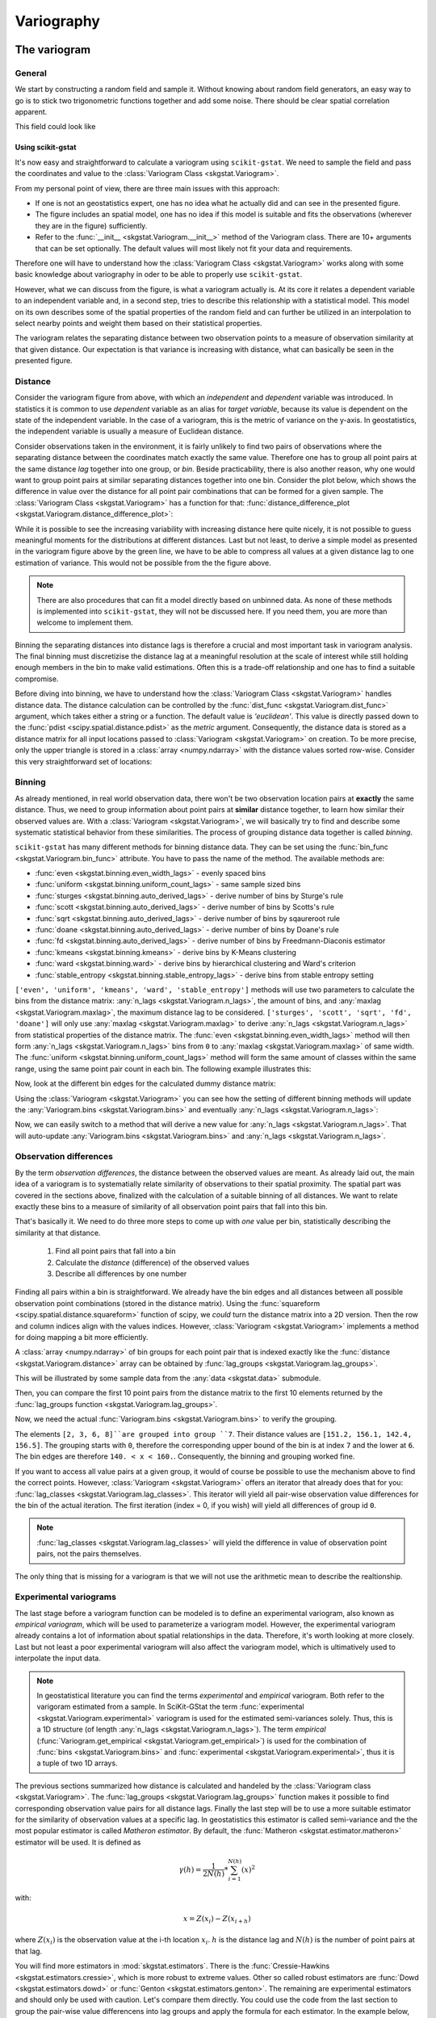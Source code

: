 ===========
Variography
===========

The variogram
=============

General
-------

We start by constructing a random field and sample it. Without knowing about
random field generators, an easy way to go is to stick two trigonometric
functions together and add some noise. There should be clear spatial
correlation apparent.

.. ipython:: python

    import numpy as np
    import matplotlib.pyplot as plt
    plt.style.use('ggplot')
    from pprint import pprint

This field could look like

.. ipython:: python

    # apply the function to a meshgrid and add noise
    xx, yy = np.mgrid[0:0.5 * np.pi:500j, 0:0.8 * np.pi:500j]
    np.random.seed(42)

    # generate a regular field
    _field = np.sin(xx)**2 + np.cos(yy)**2 + 10

    # add noise
    np.random.seed(42)
    z = _field + np.random.normal(0, 0.15, (500,  500))

    @savefig tf.png width=8in
    plt.imshow(z, cmap='RdYlBu_r')
    plt.close()

Using scikit-gstat
~~~~~~~~~~~~~~~~~~

It's now easy and straightforward to calculate a variogram using
``scikit-gstat``. We need to sample the field and pass the coordinates and
value to the :class:`Variogram Class <skgstat.Variogram>`.

.. ipython:: python
    :okwarning:

    import skgstat as skg

    # random coordinates
    np.random.seed(42)
    coords = np.random.randint(0, 500, (300, 2))
    values = np.fromiter((z[c[0], c[1]] for c in coords), dtype=float)

    V = skg.Variogram(coords, values)
    @savefig var1.png width=8in
    V.plot()

From my personal point of view, there are three main issues with this approach:

* If one is not an geostatistics expert, one has no idea what he actually did
  and can see in the presented figure.
* The figure includes an spatial model, one has no idea if this model is
  suitable and fits the observations (wherever they are in the figure)
  sufficiently.
* Refer to the :func:`__init__ <skgstat.Variogram.__init__>` method of the
  Variogram class. There are 10+ arguments that can be set optionally. The
  default values will most likely not fit your data and requirements.

Therefore one will have to understand how the
:class:`Variogram Class <skgstat.Variogram>` works along with some basic
knowledge about variography in oder to be able to properly use ``scikit-gstat``.

However, what we can discuss from the figure, is what a variogram actually is.
At its core it relates a dependent variable to an independent variable and,
in a second step, tries to describe this relationship with a statistical
model. This model on its own describes some of the spatial properties of the
random field and can further be utilized in an interpolation to select nearby
points and weight them based on their statistical properties.

The variogram relates the separating distance between two observation points
to a measure of observation similarity at that given distance. Our expectation
is that variance is increasing with distance, what can basically be seen in
the presented figure.

Distance
--------

Consider the variogram figure from above, with which an *independent* and
*dependent* variable was introduced. In statistics it is common to use
*dependent* variable as an alias for *target variable*, because its value is
dependent on the state of the independent variable. In the case of a
variogram, this is the metric of variance on the y-axis. In geostatistics,
the independent variable is usually a measure of Euclidean distance.

Consider observations taken in the environment, it is fairly unlikely to find
two pairs of observations where the separating distance between the
coordinates match exactly the same value. Therefore one has to group all
point pairs at the same distance *lag* together into one group, or *bin*.
Beside practicability, there is also another reason, why one would want to
group point pairs at similar separating distances together into one bin.
Consider the plot below, which shows the difference in value over the
distance for all point pair combinations that can be formed for a given sample.
The :class:`Variogram Class <skgstat.Variogram>` has a function for that:
:func:`distance_difference_plot <skgstat.Variogram.distance_difference_plot>`:

.. ipython:: python
    :okwarning:

    @savefig dist_diff_plot.png width=8in
    V.distance_difference_plot()
    plt.close()

While it is possible to see the increasing variability with increasing
distance here quite nicely, it is not possible to guess meaningful moments
for the distributions at different distances. Last but not least, to derive a simple
model as presented in the variogram figure above by the green line, we have
to be able to compress all values at a given distance lag to one estimation
of variance. This would not be possible from the the figure above.

.. note::

    There are also procedures that can fit a model directly based on unbinned
    data. As none of these methods is implemented into ``scikit-gstat``, they
    will not be discussed here. If you need them, you are more than welcome
    to implement them.

Binning the separating distances into distance lags is therefore a crucial and
most important task in variogram analysis. The final binning must
discretizise the distance lag at a meaningful resolution at the scale of
interest while still holding enough members in the bin to make valid
estimations. Often this is a trade-off relationship and one has to find a
suitable compromise.

Before diving into binning, we have to understand how the
:class:`Variogram Class <skgstat.Variogram>` handles distance data. The
distance calculation can be controlled by the 
:func:`dist_func <skgstat.Variogram.dist_func>` argument, which
takes either a string or a function. The default value is `'euclidean'`.
This value is directly passed down to the
:func:`pdist <scipy.spatial.distance.pdist>` as the `metric` argument.
Consequently, the distance data is stored as a distance matrix for all 
input locations passed to :class:`Variogram <skgstat.Variogram>` on 
creation. To be more precise, only the upper triangle is stored 
in a :class:`array <numpy.ndarray>` with the distance values sorted 
row-wise. Consider this very straightforward set of locations:

.. ipython:: python
    :okwarning:

    locations = [[0,0], [0,1], [1,1], [1,0]]
    V = skg.Variogram(locations, [0, 1, 2, 1], normalize=False)

    V.distance

    # turn into a 2D matrix again
    from scipy.spatial.distance import squareform

    print(squareform(V.distance))


Binning
-------

As already mentioned, in real world observation data, there won't
be two observation location pairs at **exactly** the same distance. 
Thus, we need to group information about point pairs at **similar** distance
together, to learn how similar their observed values are. 
With a :class:`Variogram <skgstat.Variogram>`, we will basically try
to find and describe some systematic statistical behavior from these 
similarities. The process of grouping distance data together is 
called *binning*.

``scikit-gstat`` has many different methods for binning distance data. 
They can be set using the :func:`bin_func <skgstat.Variogram.bin_func>`
attribute. You have to pass the name of the method.
The available methods are:

* :func:`even <skgstat.binning.even_width_lags>` - evenly spaced bins
* :func:`uniform <skgstat.binning.uniform_count_lags>` - same sample sized bins
* :func:`sturges <skgstat.binning.auto_derived_lags>` - derive number of bins by Sturge's rule
* :func:`scott <skgstat.binning.auto_derived_lags>` - derive number of bins by Scotts's rule
* :func:`sqrt <skgstat.binning.auto_derived_lags>` - derive number of bins by sqaureroot rule
* :func:`doane <skgstat.binning.auto_derived_lags>` - derive number of bins by Doane's rule
* :func:`fd <skgstat.binning.auto_derived_lags>` - derive number of bins by Freedmann-Diaconis estimator
* :func:`kmeans <skgstat.binning.kmeans>` - derive bins by K-Means clustering
* :func:`ward <skgstat.binning.ward>` - derive bins by hierarchical clustering and Ward's criterion
* :func:`stable_entropy <skgstat.binning.stable_entropy_lags>` - derive bins from stable entropy setting

``['even', 'uniform', 'kmeans', 'ward', 'stable_entropy']`` methods will use two parameters 
to calculate the bins from the distance matrix: :any:`n_lags <skgstat.Variogram.n_lags>`,
the amount of bins, and :any:`maxlag <skgstat.Variogram.maxlag>`, the maximum distance lag to be considered.
``['sturges', 'scott', 'sqrt', 'fd', 'doane']`` will only use :any:`maxlag <skgstat.Variogram.maxlag>`
to derive :any:`n_lags <skgstat.Variogram.n_lags>` from statistical properties of the distance matrix.
The :func:`even <skgstat.binning.even_width_lags>` method will 
then form :any:`n_lags <skgstat.Variogram.n_lags>` bins from ``0`` to :any:`maxlag <skgstat.Variogram.maxlag>`
of same width. 
The :func:`uniform <skgstat.binning.uniform_count_lags>` method will form the same amount of classes
within the same range, using the same point pair count in each bin.
The following example illustrates this:

.. ipython:: python
    :okwarning:

    from skgstat.binning import even_width_lags, uniform_count_lags
    from scipy.spatial.distance import pdist

    loc = np.random.normal(50, 10, size=(30, 2))
    distances = pdist(loc)


Now, look at the different bin edges for the calculated dummy 
distance matrix:

.. ipython:: python
    :okwarning: 

    even_width_lags(distances, 10, 250)
    uniform_count_lags(distances, 10, 250)


Using the :class:`Variogram <skgstat.Variogram>` you can see how the setting
of different binning methods will update the :any:`Variogram.bins <skgstat.Variogram.bins>`
and eventually :any:`n_lags <skgstat.Variogram.n_lags>`:

.. ipython:: python
    :okwarning:

    test = skg.Variogram(
        *skg.data.pancake().get('sample'),  # use some sample data
        n_lags=25,                          # set 25 classes
        bin_func='even'
    )
    print(test.bins)

Now, we can easily switch to a method that will derive a new value for :any:`n_lags <skgstat.Variogram.n_lags>`.
That will auto-update :any:`Variogram.bins <skgstat.Variogram.bins>`
and :any:`n_lags <skgstat.Variogram.n_lags>`.

.. ipython:: python
    :okwarning:

    # sqrt will very likely estimate way more bins
    test.bin_func = 'sqrt'
    print(f'Auto-derived {test.n_lags} bins.')
    print(V.bins)

Observation differences
-----------------------

By the term *observation differences*, the distance between the 
observed values are meant. As already laid out, the main idea of 
a variogram is to systematially relate similarity of observations 
to their spatial proximity. The spatial part was covered in the 
sections above, finalized with the calculation of a suitable 
binning of all distances. We want to relate exactly these bins
to a measure of similarity of all observation point pairs that 
fall into this bin.

That's basically it. We need to do three more steps to come up 
with *one* value per bin, statistically describing the similarity
at that distance.

    1. Find all point pairs that fall into a bin
    2. Calculate the *distance* (difference) of the observed values
    3. Describe all differences by one number


Finding all pairs within a bin is straightforward. We already have 
the bin edges and all distances between all possible observation 
point combinations (stored in the distance matrix). Using the 
:func:`squareform <scipy.spatial.distance.squareform>` function 
of scipy, we *could* turn the distance matrix into a 2D version.
Then the row and column indices align with the values indices.
However, :class:`Variogram <skgstat.Variogram>` implements 
a method for doing mapping a bit more efficiently.

A :class:`array <numpy.ndarray>` of bin groups for each point pair that 
is indexed exactly like the :func:`distance <skgstat.Variogram.distance>`
array can be obtained by :func:`lag_groups <skgstat.Variogram.lag_groups>`.

This will be illustrated by some sample data from the :any:`data <skgstat.data>`
submodule.

.. ipython:: python
    :okwarning:

    coords, vals = skg.data.pancake(N=200).get('sample')

    V = skg.Variogram(
            coords, 
            vals,
            n_lags=25
        )
    V.maxlag = 500

Then, you can compare the first 10 point pairs from the distance matrix
to the first 10 elements returned by the 
:func:`lag_groups function <skgstat.Variogram.lag_groups>`.

.. ipython:: python
    :okwarning:

    # first 10 distances
    V.distance[:10].round(1)

    # first 10 groups
    V.lag_groups()[:10]

Now, we need the actual :func:`Variogram.bins <skgstat.Variogram.bins>` 
to verify the grouping.

.. ipython:: python 
    :okwarning:

    V.bins

The elements ``[2, 3, 6, 8]``are grouped into group ``7``.
Their distance values are ``[151.2, 156.1, 142.4, 156.5]``.
The grouping starts with ``0``, therefore the corresponding upper bound of the bin
is at index ``7`` and the lower at ``6``.
The bin edges are therefore ``140. < x < 160.``. 
Consequently, the binning and grouping worked fine.

If you want to access all value pairs at a given group, it would of 
course be possible to use the mechanism above to find the correct points.
However, :class:`Variogram <skgstat.Variogram>` offers an iterator 
that already does that for you: 
:func:`lag_classes <skgstat.Variogram.lag_classes>`. This iterator 
will yield all pair-wise observation value differences for the bin 
of the actual iteration. The first iteration (index = 0, if you wish) 
will yield all differences of group id ``0``. 

.. note::

    :func:`lag_classes <skgstat.Variogram.lag_classes>` will yield 
    the difference in value of observation point pairs, not the pairs 
    themselves.

.. ipython:: python

    for i, group in enumerate(V.lag_classes()):
        print('[Group %d]: %.2f' % (i, np.mean(group)))

The only thing that is missing for a variogram is that we will not 
use the arithmetic mean to describe the realtionship.

Experimental variograms
-----------------------

The last stage before a variogram function can be modeled is to define 
an experimental variogram, also known as *empirical variogram*, which
will be used to parameterize a variogram model.
However, the experimental variogram already contains a lot of information 
about spatial relationships in the data. Therefore, it's worth looking 
at more closely. Last but not least a poor experimental variogram will 
also affect the variogram model, which is ultimatively used to interpolate
the input data.

.. note::

    In geostatistical literature you can find the terms *experimental* and
    *empirical* variogram. Both refer to the varigoram estimated from a sample.
    In SciKit-GStat the term :func:`experimental <skgstat.Variogram.experimental>`
    variogram is used for the estimated semi-variances solely. Thus, this is a
    1D structure (of length :any:`n_lags <skgstat.Variogram.n_lags>`).
    The term *empirical* (:func:`Variogram.get_empirical <skgstat.Variogram.get_empirical>`)
    is used for the combination of :func:`bins <skgstat.Variogram.bins>` and
    :func:`experimental <skgstat.Variogram.experimental>`, thus it is a tuple of
    two 1D arrays.

The previous sections summarized how distance is calculated and handeled 
by the :class:`Variogram class <skgstat.Variogram>`. 
The :func:`lag_groups <skgstat.Variogram.lag_groups>` function makes it 
possible to find corresponding observation value pairs for all distance 
lags. Finally the last step will be to use a more suitable estimator 
for the similarity of observation values at a specific lag. 
In geostatistics this estimator is called semi-variance and the
the most popular estimator is called *Matheron estimator*. 
By default, the :func:`Matheron <skgstat.estimator.matheron>` estimator will be used.
It is defined as 

.. math::
        \gamma (h) = \frac{1}{2N(h)} * \sum_{i=1}^{N(h)}(x)^2

with:

.. math::
    x = Z(x_i) - Z(x_{i+h})

where :math:`Z(x_i)` is the observation value at the i-th location 
:math:`x_i`. :math:`h` is the distance lag and :math:`N(h)` is the 
number of point pairs at that lag.

You will find more estimators in :mod:`skgstat.estimators`. 
There is the :func:`Cressie-Hawkins <skgstat.estimators.cressie>`, 
which is more robust to extreme values. Other so called robust 
estimators are :func:`Dowd <skgstat.estimators.dowd>` or 
:func:`Genton <skgstat.estimators.genton>`.
The remaining are experimental estimators and should only be used 
with caution. 
Let's compare them directly. You could use the code from the last section
to group the pair-wise value differencens into lag groups and apply the
formula for each estimator. In the example below, we will iteratively change
the :class:`Variogram <skgstat.Variogram>` instance used so far to
achieve this:

.. ipython:: python
    :okwarning:

    fig, _a = plt.subplots(1, 3, figsize=(8,4), sharey=True)
    axes = _a.flatten()

    axes[0].plot(V.bins, V.experimental, '.b')
    V.estimator = 'cressie'
    axes[1].plot(V.bins, V.experimental, '.b')
    V.estimator = 'dowd'
    axes[2].plot(V.bins, V.experimental, '.b')
    axes[0].set_ylabel('semivariance')
    axes[0].set_title('Matheron')
    axes[1].set_title('Cressie-Hawkins')
    axes[2].set_title('Dowd')

    @savefig compare_estimators.png width=8in
    fig.show()

.. note::

    With this example it is not a good idea to use the Gention estimator,
    as it takes a long time to calculate the experimental variogram.


Variogram models
----------------

The last step to describe the spatial pattern in a data set 
using variograms is to model the empirically observed and calculated
experimental variogram with a proper mathematical function. 
Technically, this setp is straightforward. We need to define a 
function that takes a distance value and returns 
a semi-variance value. One big advantage of these models is, that we 
can assure different things, like positive definitenes. Most models
are also monotonically increasing and approach an upper bound.
Usually these models need three parameters to fit to the experimental
variogram. All three parameters have a meaning and are useful
to learn something about the data. This upper bound a model approaches
is called *sill*. The distance at which 95% of the sill are approached 
is called the *effective range*. 
That means, the range is the distance at which 
observation values do **not** become more dissimilar with increasing 
distance. They are statistically independent. That also means, it doesn't 
make any sense to further describe spatial relationships of observations 
further apart with means of geostatistics. 
The last parameter is the *nugget*.
It is used to add semi-variance to all values. Graphically that means to
*move the variogram up on the y-axis*. The nugget is the semi-variance modeled
on the 0-distance lag. Compared to the sill it is the share of variance that
cannot be described spatially.

.. warning::

    There is a very important design decision underlying all models in SciKit-GStat.
    All models take the *effective range* as a parameter. If you look into literature,
    there is also the **model** parameter *range*. That can be very confusing, hence
    it was decided to fit models on the *effective range*.
    You can translate one into the other quite easily. Transformation factors are
    reported in literature, but not commonly the same ones are used.
    Finally, the transformation is always coded into SciKit-GStat's 
    :any:`models <skgstat.models>`, even if it's a 1:1 *transformation*.

The spherical model
~~~~~~~~~~~~~~~~~~~

The sperical model is the most commonly used variogram model. 
It is characterized by a very steep, exponential increase in semi-variance.
That means it approaches the sill quite quickly. It can be used when 
observations show strong dependency on short distances.
It is defined like:

.. math::
    \gamma = b + C_0 * \left({1.5*\frac{h}{r} - 0.5*\frac{h}{r}^3}\right)

if h < r, and

.. math::
    \gamma = b + C_0
    
else. ``b`` is the nugget, :math:`C_0` is the sill, ``h`` is the input
distance lag and ``r`` is the effective range. That is the range parameter 
described above, that describes the correlation length. 
Many other variogram model implementations might define the range parameter, 
which is a variogram parameter. This is a bit confusing, as the range parameter 
is specific to the used model. Therefore I decided to directly use the 
*effective range* as a parameter, as that makes more sense in my opinion. 
 
As we already calculated an experimental variogram and find the spherical 
model in the :any:`models <skgstat.models>` sub-module, we can utilize e.g. 
:func:`curve_fit <scipy.optimize.curve_fit>` from scipy to fit the model 
using a least squares approach.

.. note::

    With the given example, the default usage of :func:`curve_fit <scipy.optimize.curve_fit>` 
    will use the Levenberg-Marquardt algorithm, without initial guess for the parameters.
    This will fail to find a suitable range parameter. 
    Thus, for this example, you need to pass an initial guess to the method.
 
.. ipython:: python
    :okwarning:
 
    from skgstat import models

    # set estimator back
    V.estimator = 'matheron'
    V.model = 'spherical'

    xdata = V.bins
    ydata = V.experimental
   
    from scipy.optimize import curve_fit
    
    # initial guess - otherwise lm will not find a range
    p0 = [np.mean(xdata), np.mean(ydata), 0] 
    cof, cov =curve_fit(models.spherical, xdata, ydata, p0=p0)
    
Here, *cof* are now the coefficients found to fit the model to the data.

.. ipython:: python
    :okwarning:

    print("range: %.2f   sill: %.f   nugget: %.2f" % (cof[0], cof[1], cof[2]))
  
.. ipython:: python
    :okwarning:
    
    xi =np.linspace(xdata[0], xdata[-1], 100)
    yi = [models.spherical(h, *cof) for h in xi]
    
    plt.plot(xdata, ydata, 'og')
    @savefig manual_fitted_variogram.png width=8in
    plt.plot(xi, yi, '-b');

The :class:`Variogram Class <skgstat.Variogram>` does in principle the 
same thing. The only difference is that it tries to find a good 
initial guess for the parameters and limits the search space for 
parameters. That should make the fitting more robust. 
Technically, we used the Levenberg-Marquardt algorithm above.
That's a commonly used, very fast least squares implementation.
However, sometimes it fails to find good parameters, as it is
unbounded and *searching* an invalid parameter space.
The default for :class:`Variogram <skgstat.Variogram>` is
Trust-Region Reflective (TRF), which is also the default for
:class:`Variogram <skgstat.Variogram>`. It uses a valid parameter space as bounds
and therefore won't fail in finding parameters.
You can, however, switch to Levenberg-Marquardt
by setting the :class:`Variogram.fit_method <skgstat.Variogram.fit_method>` 
to 'lm'. 


.. ipython:: python
    :okwarning:

    V.fit_method ='trf'
    @savefig trf_automatic_fit.png width=8in
    V.plot();
    pprint(V.parameters)
    
    V.fit_method ='lm'
    @savefig lm_automatic_fit.png width=8in
    V.plot();
    pprint(V.parameters)

.. note::

    In this example, the fitting method does not make a difference 
    at all. Generally, you can say that Levenberg-Marquardt is faster
    and TRF is more robust.

Exponential model
~~~~~~~~~~~~~~~~~

The exponential model is quite similar to the spherical one. 
It models semi-variance values to increase exponentially with 
distance, like the spherical. The main difference is that this 
increase is not as steep as for the spherical. That means, the 
effective range is larger for an exponential model, that was 
parameterized with the same range parameter.

.. note::

    Remember that SciKit-GStat uses the *effective range* 
    to overcome this confusing behaviour.

Consequently, the exponential can be used for data that shows a way
too large spatial correlation extent for a spherical model to 
capture. 

Applied to the data used so far, you can see the difference between 
the two models quite nicely:

.. ipython:: python
    :okwarning:

    fig, axes = plt.subplots(1, 2, figsize=(8, 4), sharey=True)

    axes[0].set_title('Spherical')
    axes[1].set_title('Exponential')

    V.fit_method = 'trf'
    V.plot(axes=axes[0], hist=False)

    # switch the model
    V.model = 'exponential'
    
    @savefig compare_spherical_exponential.png width=8in
    V.plot(axes=axes[1], hist=False);

Keep in mind how important the theoretical model is. We will
use it for interpolation later on and the quality of this interpolation
will primarily rely on the fit of the model to the experimental data
smaller than the effective range.
From the example above it is quite hard to tell, which is the correct one.
Also, the goodness of fit is quite comparable:

.. ipython:: python
    :okwarning:

    # spherical
    V.model = 'spherical'
    rmse_sph = V.rmse
    r_sph = V.describe().get('effective_range')

    # exponential
    V.model = 'exponential'    
    rmse_exp = V.rmse
    r_exp = V.describe().get('effective_range')

    print('Spherical   RMSE: %.2f' % rmse_sph)
    print('Exponential RMSE: %.2f' % rmse_exp)

But the difference in effective range is more pronounced:

.. ipython:: python
    
    print('Spherical effective range:    %.1f' % r_sph)
    print('Exponential effective range:  %.1f' % r_exp)


Finally, we can use both models to perform a Kriging interpolation.

.. ipython:: python
    :okwarning:

    fig, axes = plt.subplots(1, 2, figsize=(8, 4))

    V.model = 'spherical'
    krige1 = V.to_gs_krige()
    V.model = 'exponential'
    krige2 = V.to_gs_krige()

    # build a grid
    x = y = np.arange(0, 500, 5)

    # apply
    field1, _ = krige1.structured((x, y))
    field2, _ = krige2.structured((x, y))

    # use the same bounds
    vmin = np.min((field1, field2))
    vmax = np.max((field1, field2))
    # plot
    axes[0].set_title('Spherical')
    axes[1].set_title('Exponential')
    axes[0].imshow(field1, origin='lower', cmap='terrain_r', vmin=vmin, vmax=vmax)
    
    @savefig model_compare_kriging.png width=8in
    axes[1].imshow(field2, origin='lower', cmap='terrain_r', vmin=vmin, vmax=vmax)

While the two final maps look alike, in the difference plot, you can
spot some differences. While performing an analysis, with the model functions in mind, 
you should take these differences and add them as uncertainty cause by model choice to
your final result.

.. ipython:: python

    # calculate the differences
    diff = np.abs(field2 - field1)
    print('Mean difference:     %.1f' % np.mean(diff))
    print('3rd quartile diffs.: %.1f' % np.percentile(diff, 75))
    print('Max differences:     %.1f' % np.max(diff))

    plt.imshow(diff, origin='lower', cmap='hot')
    @savefig model_compare_kriging_diff.png width=6in
    plt.colorbar()


Gaussian model
~~~~~~~~~~~~~~

The last fundamental variogram model is the Gaussian. 
Unlike the spherical and exponential it models a very different 
spatial relationship between semi-variance and distance.
Following the Gaussian model, observations are assumed to 
be similar up to intermediate distances, showing just a 
gentle increase in semi-variance. Then, the semi-variance 
increases dramatically within just a few distance units up 
to the sill, which is again approached asymtotically.
The model can be used to simulate very sudden and sharp 
changes in the variable at a specific distance, 
while being very similar at smaller distances.

To show a typical Gaussian model, we will load another 
sample dataset, that actually shows a Gaussian experimental variogram.

.. ipython:: python
    :okwarning:

    import pandas as pd
    data = pd.read_csv('data/sample_lr.csv')

    Vg = skg.Variogram(list(zip(data.x, data.y)), data.z.values,
        normalize=False, n_lags=25, maxlag=90, model='gaussian')

    @savefig sample_data_gaussian_model.png width=8in
    Vg.plot();

Matérn model
~~~~~~~~~~~~

Another, quite powerful model is the Matérn model. 
Especially in cases where you cannot chose the appropriate model a priori so easily.
The Matérn model takes an additional smoothness parameter, that can 
change the shape of the function in between an exponential 
model shape and a Gaussian one. 

.. ipython:: python
    :okwarning:
   
    xi = np.linspace(0, 100, 100)

    # plot a exponential and a gaussian
    y_exp = [models.exponential(h, 40, 10, 3) for h in xi]
    y_gau = [models.gaussian(h, 40, 10, 3) for h in xi]

    fig, ax = plt.subplots(1, 1, figsize=(8,6))
    ax.plot(xi, y_exp, '-b', label='exponential')
    ax.plot(xi, y_gau, '-g', label='gaussian')

    for s in (0.5, 1., 10.):
        y = [models.matern(h, 40, 10, s, 3) for h in xi]
        ax.plot(xi, y, '--k', label='matern s=%.1f' % s)
    @savefig compare_smoothness_parameter_matern.png width=8in
    plt.legend(loc='lower right')

This example illustrates really nicely, how the smoothness parameter adapts the Matérn
model shape.
Moreover, the smoothness parameter can be used to assess whether an experimental
variogram is rather showing a Gaussian or exponential behavior.

.. note::

    If you would like to export a Variogram instance to gstools, the smoothness parameter
    may not be smaller than ``0.2``.

When direction matters
======================

What is 'direction'?
--------------------

The classic approach to calculate a variogram is based on the 
assumption that covariance between observations can be related to 
their separating distance. For this, point pairs of all observation 
points are formed and it is assumed that they can be formed without any restriction.
The only parameter to be influenced is a limiting distance, beyond which 
a point pair does not make sense anymore. 

This assumption might not always hold. Especially in landscapes, processes do 
not occur randomly, but in an organized manner. This organization is often 
directed, which can lead to stronger covariance in one direction than another.
Therefore, another step has to be introduced before lag classes are formed.

The *direction* of a variogram is then a orientation, which two points need. 
If they are not oriented in the specified way, they will be ignored while calculating 
a semi-variance value for a given lag class. Usually, you will specify a 
orientation, which is called :func:`azimuth <skgstat.DirectionalVariogram.azimuth>`, 
and a :func:`tolerance <skgstat.DirectionalVariogram.tolerance>`, which is an 
offset from the given azimuth, at which a point pair will still be accepted.

Defining orientation
---------------------

One has to decide how orientation of two points is determined. In scikit-gstat,
orientation between two observation points is only defined in :math:`\mathbb{R}^2`.
We define the orientation as the **angle between the vector connecting two observation points 
with the x-axis**.

Thus, also the :func:`azimuth <skgstat.DirectionalVariogram.azimuth>` is defined as an 
angle of the azimutal vector to the x-axis, with an 
:func:`tolerance <skgstat.DirectionalVariogram.tolerance>` in degrees added to the 
exact azimutal orientation clockwise and counter clockwise.

The angle :math:`\Phi` between two vetors ``u,v`` is given like:

.. math::

    \Phi = cos^{-1}\left(\frac{u \circ v}{||u|| \cdot ||v||}\right)

.. ipython:: python
    :okwarning:

    from matplotlib.patches import FancyArrowPatch as farrow
    fig, ax = plt.subplots(1, 1, figsize=(6,4))
    ax.arrow(0,0,2,1,color='k')
    ax.arrow(-.1,0,3.1,0,color='k')
    ax.set_xlim(-.1, 3)
    ax.set_ylim(-.1,2.)
    ax.scatter([0,2], [0,1], 50, c='r')
    ax.annotate('A (0, 0)', (.0, .26), fontsize=14)
    ax.annotate('B (2, 1)', (2.05,1.05), fontsize=14)
    arrowstyle="Simple,head_width=6,head_length=12,tail_width=1"
    ar = farrow([1.5,0], [1.25, 0.625],  color='r', connectionstyle="arc3, rad=.2", arrowstyle=arrowstyle)
    ax.add_patch(ar)
    @savefig sample_orientation_of_2_1.png width=6in
    ax.annotate('26.5°', (1.5, 0.25), fontsize=14, color='r')

The described definition of orientation is illustrated in the figure above. 
There are two observation points, :math:`A (0,0)` and :math:`B (2, 1)`. To decide
wether to account for them when calculating the semi-variance at their separating 
distance lag, their orientation is used. Only if the direction of the varigram includes
this orientation, the points are used. Imagine the azimuth and tolerance would be 
``45°``, then anything between ``0°`` (East) and ``90°`` orientation would be included.
The given example shows the orientation angle :math:`\Phi = 26.5°`, which means the 
vector :math:`\overrightarrow{AB}` is included.

Calculating orientations
------------------------

SciKit-GStat implements a slightly adaped version of the formula given in the 
last section. It makes use of symmetric search areas (tolerance is applied clockwise 
and counter clockwise) und therefore any calculated angle might be the result 
of calculating the orientation of :math:`\overrightarrow{AB}` or 
:math:`\overrightarrow{BA}`. Mathematically, these two vectors have two different 
angles, but they are always both taken into account or omitted for a variagram 
at the same time. Thus, it does not make a difference for variography. 
However, it does make a difference when you try to use the orientation angles 
directly as the containing matrix can contain the inverse angles.

This can be demonstrated by an easy example. Let ``c`` be a set of points mirrored 
along the x-axis.

.. ipython:: python
    :okwarning:

    c = np.array([[0,0], [2,1], [1,2], [2, -1], [1, -2]])
    east = np.array([1,0])

We can plug these two arrays into the the formula above:

.. ipython:: python
    :okwarning:

    u = c[1:]   # omit the first one
    angles = np.degrees(np.arccos(u.dot(east) / np.sqrt(np.sum(u**2, axis=1))))
    angles.round(1)

You can see, that the both points and their mirrored counterpart have the same 
angle to the x-axis, just like expected. This can be visualized by the plot below:

.. ipython:: python
    :okwarning:

    fig, ax = plt.subplots(1, 1, figsize=(6,4))
    ax.set_xlim(-.1, 2.25)
    ax.set_ylim(-2.1,2.1)
    ax.arrow(-.1,0,3.1,0,color='k')
    for i,p in enumerate(u):
        ax.arrow(0,0,p[0],p[1],color='r')
        ax.annotate('%.1f°' % angles[i], (p[0] / 2, p[1] / 2 ), fontsize=14, color='r')
    @savefig sample_orientation_of_multiple_points.png width=6in
    ax.scatter(c[:,0], c[:,1], 50, c='r')

The main difference to the internal structure storing the orientation angles for a 
:class:`DirectionalVariogram <skgstat.DirectionalVariogram>` instance will store different
angles.
To use the class on only five points, we need to prevent the class from fitting, as 
fitting on only 5 points will not work. But this does not affect the orientation calculations.
Therefore, the :func:`fit <skgstat.DirectionalVariogram.fit>` method is overwritten.

.. ipython:: python
    :okwarning:

    class TestCls(skg.DirectionalVariogram):
        def fit(*args, **kwargs):
            pass

    DV = TestCls(c, np.random.normal(0,1,len(c)))
    DV._calc_direction_mask_data()
    np.degrees(DV._angles + np.pi)[:len(c) - 1]

The first two points (with positive y-coordinate) show the same result. The other two, 
with negative y-coordinates, are also calculated counter clockwise:

.. ipython:: python
    :okwarning:

    360 - np.degrees(DV._angles + np.pi)[[2,3]]

The :class:`DirectionalVariogram <skgstat.DirectionalVariogram>` class has a plotting 
function to show a network graph of all point pairs that are oriented in the 
variogram direction. But first we need to increase the tolerance as half tolerance 
(``45° / 2 = 22.5°`` clockwise and counter clockwise) is smaller than both orientations.

.. ipython:: python
    :okwarning:

    DV.tolerance = 90 
    @savefig sample_pair_field_plot.png width=8in
    DV.pair_field()

Directional variogram
---------------------


.. ipython:: python
    :okwarning:

    field = np.loadtxt('data/aniso_x2.txt')
    np.random.seed(1312)
    coords = np.random.randint(100, size=(300,2))
    vals = [field[_[0], _[1]] for _ in coords]

The next step is to create two different variogram instances, which share the same 
parameters, but use a different azimuth angle. One oriented to North and the 
second one oriented to East.

.. ipython:: python
    :okwarning:

    Vnorth = skg.DirectionalVariogram(coords, vals, azimuth=90, tolerance=90, maxlag=80, n_lags=20)
    Veast = skg.DirectionalVariogram(coords, vals, azimuth=0, tolerance=90, maxlag=80, n_lags=20)
    pd.DataFrame({'north':Vnorth.describe(), 'east': Veast.describe()})

You can see, how the two are differing in effective range and also sill, only 
caused by the orientation. Let's look at the experimental variogram:

.. ipython:: python

    fix, ax = plt.subplots(1,1,figsize=(8,6))
    ax.plot(Vnorth.bins, Vnorth.experimental, '.--r', label='North-South')
    ax.plot(Veast.bins, Veast.experimental, '.--b', label='East-West')
    ax.set_xlabel('lag [m]')
    ax.set_ylabel('semi-variance (matheron)')
    @savefig expermiental_direcional_varigram_comparison.png width=8in
    plt.legend(loc='upper left')

The shape of both experimental variograms is very similar on the first 40 meters 
of distance. Within this range, the apparent anisotropy is not pronounced. 
The East-West oriented variograms also have an effective range of only about 40 meters,
which means that in this direction the observations become statistically independent 
at larger distances.
For the North-South variogram the effective range is way bigger and the variogram 
plot reveals much larger correlation lengths in that direction. The spatial 
dependency is thus directed in North-South direction.


To perform Kriging, you would now transform the data, especially in North-West 
direction, until both variograms look the same within the effective range. 
Finally, the Kriging result is back-transformed into the original coordinate system.
